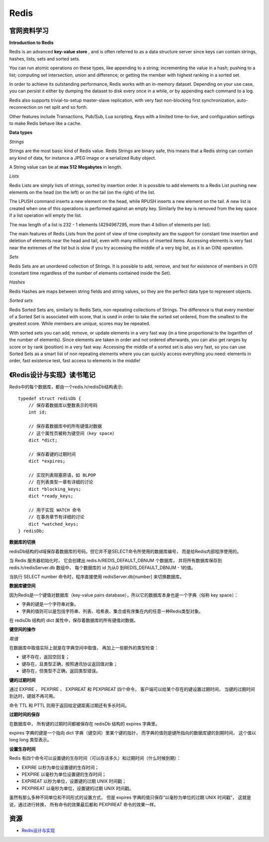 Redis
===========

官网资料学习
-----------------

**Introduction to Redis**

Redis is an advanced **key-value store** , and is often referred to as a data structure server since keys can contain strings, hashes, lists, sets and sorted sets.

You can run atomic operations on these types, like appending to a string; incrementing the value in a hash; pushing to a list; computing set intersection, union and difference; or getting the member with highest ranking in a sorted set.

In order to achieve its outstanding performance, Redis works with an in-memory dataset. Depending on your use case, you can persist it either by dumping the dataset to disk every once in a while, or by appending each command to a log.

Redis also supports trivial-to-setup master-slave replication, with very fast non-blocking first synchronization, auto-reconnection on net split and so forth.

Other features include Transactions, Pub/Sub, Lua scripting, Keys with a limited time-to-live, and configuration settings to make Redis behave like a cache.

**Data types**

*Strings*

Strings are the most basic kind of Redis value. Redis Strings are binary safe, this means that a Redis string can contain any kind of data, for instance a JPEG image or a serialized Ruby object.

A String value can be at **max 512 Megabytes** in length.

.. seealso:: `all the available string commands <http://redis.io/commands/#string>`_

*Lists*

Redis Lists are simply lists of strings, sorted by insertion order. It is possible to add elements to a Redis List pushing new elements on the head (on the left) or on the tail (on the right) of the list.

The LPUSH command inserts a new element on the head, while RPUSH inserts a new element on the tail. A new list is created when one of this operations is performed against an empty key. Similarly the key is removed from the key space if a list operation will empty the list.

The max length of a list is 232 - 1 elements (4294967295, more than 4 billion of elements per list).

The main features of Redis Lists from the point of view of time complexity are the support for constant time insertion and deletion of elements near the head and tail, even with many millions of inserted items. Accessing elements is very fast near the extremes of the list but is slow if you try accessing the middle of a very big list, as it is an O(N) operation.

.. seealso:: `all the available commands operating on lists <http://redis.io/commands#list>`_

*Sets*

Redis Sets are an unordered collection of Strings. It is possible to add, remove, and test for existence of members in O(1) (constant time regardless of the number of elements contained inside the Set).

.. seealso:: `The full list of Set commands <http://redis.io/commands#set>`_

*Hashes*

Redis Hashes are maps between string fields and string values, so they are the perfect data type to represent objects.

.. seealso:: `The full list of Hash commands <http://redis.io/commands#hash>`_

*Sorted sets*

Redis Sorted Sets are, similarly to Redis Sets, non repeating collections of Strings. The difference is that every member of a Sorted Set is associated with score, that is used in order to take the sorted set ordered, from the smallest to the greatest score. While members are unique, scores may be repeated.

With sorted sets you can add, remove, or update elements in a very fast way (in a time proportional to the logarithm of the number of elements). Since elements are taken in order and not ordered afterwards, you can also get ranges by score or by rank (position) in a very fast way. Accessing the middle of a sorted set is also very fast, so you can use Sorted Sets as a smart list of non repeating elements where you can quickly access everything you need: elements in order, fast existence test, fast access to elements in the middle!

.. seealso:: `The full list of Sorted Set commands <http://redis.io/commands#sorted_set>`_

《Redis设计与实现》读书笔记
------------------------------

Redis中的每个数据库，都由一个redis.h/redisDb结构表示::

    typedef struct redisDb {
        // 保存着数据库以整数表示的号码
        int id;

        // 保存着数据库中的所有键值对数据
        // 这个属性页被称为键空间（key space）
        dict *dict;

        // 保存着键的过期时间
        dict *expires;

        // 实现列表阻塞原语，如 BLPOP
        // 在列表类型一章有详细的讨论
        dict *blocking_keys;
        dict *ready_keys;

        // 用于实现 WATCH 命令
        // 在事务章节有详细的讨论
        dict *watched_keys;
    } redisDb;

**数据库的切换**

redisDb结构的id域保存着数据库的号码，但它并不是SELECT命令所使用的数据库编号，
而是给Redis内部程序使用的。

当 Redis 服务器初始化时， 它会创建出 redis.h/REDIS_DEFAULT_DBNUM 个数据库，
并将所有数据库保存到 redis.h/redisServer.db 数组中， 每个数据库的 id 为从0
到REDIS_DEFAULT_DBNUM - 1的值。

当执行 SELECT number 命令时，程序直接使用 redisServer.db[number] 来切换数据库。

**数据库键空间**

因为Redis是一个键值对数据库（key-value pairs database），所以它的数据库本身也是一个字典（俗称 key space）：

- 字典的键是一个字符串对象。
- 字典的值则可以是包括字符串、列表、哈希表、集合或有序集在内的任意一种Redis类型对象。

在 redisDb 结构的 dict 属性中，保存着数据库的所有键值对数据。

**键空间的操作**

*取值*

在数据库中取值实际上就是在字典空间中取值， 再加上一些额外的类型检查：

- 键不存在，返回空回复；
- 键存在，且类型正确，按照通讯协议返回值对象；
- 键存在，但类型不正确，返回类型错误。

**键的过期时间**

通过 EXPIRE 、 PEXPIRE 、 EXPIREAT 和 PEXPIREAT 四个命令， 客户端可以给某个存在的键设置过期时间，
当键的过期时间到达时，键就不再可用。

命令 TTL 和 PTTL 则用于返回给定键距离过期还有多长时间。

**过期时间的保存**

在数据库中， 所有键的过期时间都被保存在 redisDb 结构的 expires 字典里。

expires 字典的键是一个指向 dict 字典（键空间）里某个键的指针， 而字典的值则是键所指向的数据库键的到期时间，
这个值以 long long 类型表示。

**设置生存时间**

Redis 有四个命令可以设置键的生存时间（可以存活多久）和过期时间（什么时候到期）：

- EXPIRE 以秒为单位设置键的生存时间；
- PEXPIRE 以毫秒为单位设置键的生存时间；
- EXPIREAT 以秒为单位，设置键的过期 UNIX 时间戳；
- PEXPIREAT 以毫秒为单位，设置键的过期 UNIX 时间戳。

虽然有那么多种不同单位和不同形式的设置方式， 但是 expires 字典的值只保存“以毫秒为单位的过期 UNIX 时间戳”，
这就是说，通过进行转换， 所有命令的效果最后都和 PEXPIREAT 命令的效果一样。


资源
-------

- `Redis设计与实现 <http://www.redisbook.com/en/latest/index.html>`_
